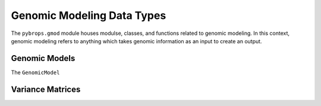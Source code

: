 Genomic Modeling Data Types
###########################

The ``pybrops.gmod`` module houses modulse, classes, and functions related to genomic modeling. In this context, genomic modeling refers to anything which takes genomic information as an input to create an output.

Genomic Models
**************

The ``GenomicModel``

Variance Matrices
*****************
